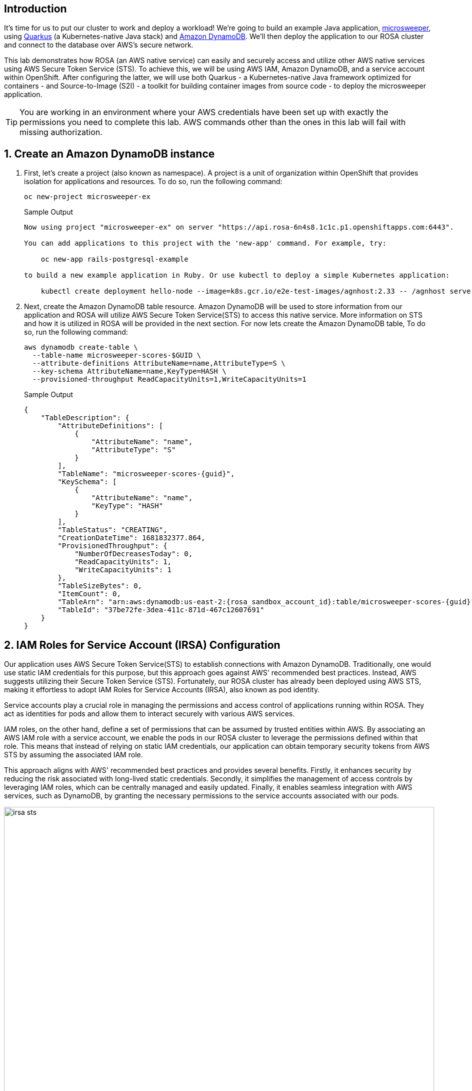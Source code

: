== Introduction

It's time for us to put our cluster to work and deploy a workload! We're going to build an example Java application, https://github.com/redhat-mw-demos/microsweeper-quarkus/tree/ROSA[microsweeper], using https://quarkus.io/[Quarkus] (a Kubernetes-native Java stack) and https://aws.amazon.com/dynamodb[Amazon DynamoDB]. We'll then deploy the application to our ROSA cluster and connect to the database over AWS's secure network.

This lab demonstrates how ROSA (an AWS native service) can easily and securely access and utilize other AWS native services using AWS Secure Token Service (STS). To achieve this, we will be using AWS IAM, Amazon DynamoDB, and a service account within OpenShift. After configuring the latter, we will use both Quarkus - a Kubernetes-native Java framework optimized for containers - and Source-to-Image (S2I) - a toolkit for building container images from source code - to deploy the microsweeper application.

[TIP]
====
You are working in an environment where your AWS credentials have been set up with exactly the permissions you need to complete this lab. AWS commands other than the ones in this lab will fail with missing authorization.
====

:numbered:
== Create an Amazon DynamoDB instance

. First, let's create a project (also known as namespace). A project is a unit of organization within OpenShift that provides isolation for applications and resources. To do so, run the following command:
+
[source,sh,role=execute]
----
oc new-project microsweeper-ex
----
+
.Sample Output
[source,text,options=nowrap]
----
Now using project "microsweeper-ex" on server "https://api.rosa-6n4s8.1c1c.p1.openshiftapps.com:6443".

You can add applications to this project with the 'new-app' command. For example, try:

    oc new-app rails-postgresql-example

to build a new example application in Ruby. Or use kubectl to deploy a simple Kubernetes application:

    kubectl create deployment hello-node --image=k8s.gcr.io/e2e-test-images/agnhost:2.33 -- /agnhost serve-hostname
----

. Next, create the Amazon DynamoDB table resource. Amazon DynamoDB will be used to store information from our application and ROSA will utilize AWS Secure Token Service(STS) to access this native service. More information on STS and how it is utilized in ROSA will be provided in the next section. For now lets create the Amazon DynamoDB table, To do so, run the following command:
+
[source,sh,role=execute]
----
aws dynamodb create-table \
  --table-name microsweeper-scores-$GUID \
  --attribute-definitions AttributeName=name,AttributeType=S \
  --key-schema AttributeName=name,KeyType=HASH \
  --provisioned-throughput ReadCapacityUnits=1,WriteCapacityUnits=1
----
+
.Sample Output
[source,json,options=nowrap,subs="attributes"]
----
{
    "TableDescription": {
        "AttributeDefinitions": [
            {
                "AttributeName": "name",
                "AttributeType": "S"
            }
        ],
        "TableName": "microsweeper-scores-{guid}",
        "KeySchema": [
            {
                "AttributeName": "name",
                "KeyType": "HASH"
            }
        ],
        "TableStatus": "CREATING",
        "CreationDateTime": 1681832377.864,
        "ProvisionedThroughput": {
            "NumberOfDecreasesToday": 0,
            "ReadCapacityUnits": 1,
            "WriteCapacityUnits": 1
        },
        "TableSizeBytes": 0,
        "ItemCount": 0,
        "TableArn": "arn:aws:dynamodb:us-east-2:{rosa_sandbox_account_id}:table/microsweeper-scores-{guid}",
        "TableId": "37be72fe-3dea-411c-871d-467c12607691"
    }
}
----

== IAM Roles for Service Account (IRSA) Configuration

Our application uses AWS Secure Token Service(STS) to establish connections with Amazon DynamoDB. Traditionally, one would use static IAM credentials for this purpose, but this approach goes against AWS' recommended best practices. Instead, AWS suggests utilizing their Secure Token Service (STS). Fortunately, our ROSA cluster has already been deployed using AWS STS, making it effortless to adopt IAM Roles for Service Accounts (IRSA), also known as pod identity.

Service accounts play a crucial role in managing the permissions and access control of applications running within ROSA. They act as identities for pods and allow them to interact securely with various AWS services.

IAM roles, on the other hand, define a set of permissions that can be assumed by trusted entities within AWS. By associating an AWS IAM role with a service account, we enable the pods in our ROSA cluster to leverage the permissions defined within that role. This means that instead of relying on static IAM credentials, our application can obtain temporary security tokens from AWS STS by assuming the associated IAM role.

This approach aligns with AWS' recommended best practices and provides several benefits. Firstly, it enhances security by reducing the risk associated with long-lived static credentials. Secondly, it simplifies the management of access controls by leveraging IAM roles, which can be centrally managed and easily updated. Finally, it enables seamless integration with AWS services, such as DynamoDB, by granting the necessary permissions to the service accounts associated with our pods.

image::irsa-sts.jpeg[width=100%]

. First, create a service account to use to assume an IAM role.
To do so, run the following command:
+
[source,sh,role=execute]
----
oc -n microsweeper-ex create serviceaccount microsweeper
----
+
.Sample Output
[source,text,options=nowrap]
----
serviceaccount/microsweeper created
----

. An AWS IAM role has been set up for your service account to use. This role includes permissions to access the DynamoDB database that you created in the previous section. The role that has been created is called `irsa-$GUID`. You will need the *ARN* of that role to associate it with the `microsweeper` service account.

. Examine the role that has been created for you:
+
[source,sh,role=execute]
----
aws iam get-role --role-name irsa-$GUID --output json
----
+
.Sample Output
[source,json,subs="attributes"]
----
{
    "Role": {
        "Path": "/",
        "RoleName": "irsa-{guid}",
        "RoleId": "AROAYA6CBKHNIX2KS3MKM",
        "Arn": "arn:aws:iam::{rosa_sandbox_account_id}:role/irsa-{guid}",
        "CreateDate": "2023-10-04T09:41:29+00:00",
        "AssumeRolePolicyDocument": {
            "Version": "2012-10-17",
            "Statement": [
                {
                    "Effect": "Allow",
                    "Principal": {
                        "Federated": "arn:aws:iam::{rosa_sandbox_account_id}:oidc-provider/rh-oidc.s3.us-east-1.amazonaws.com/26le04kvuuni19cln8ojurfe98j02p3l"
                    },
                    "Action": "sts:AssumeRoleWithWebIdentity",
                    "Condition": {
                        "StringEquals": {
                            "rh-oidc.s3.us-east-1.amazonaws.com/26le04kvuuni19cln8ojurfe98j02p3l:sub": "system:serviceaccount:microsweeper-ex:microsweeper"
                        }
                    }
                }
            ]
        },
        "Description": "IRSA Role ({guid})",
        "MaxSessionDuration": 3600,
        "RoleLastUsed": {}
    }
}
----
+
Note how the service account `microsweeper` in the namespace `microsweeper-ex` has been granted the permissions to assume the role. Also note that creating this service account in another namespace would therefore not work to elevate the service account's permissions.

. Get the Role ARN:
+
[source,sh,role=execute]
----
ROLE_ARN=$(aws iam get-role --role-name irsa-$GUID --output json | jq -r .Role.Arn)

echo $ROLE_ARN
----
+
.Sample Output
[source,texinfo,subs="attributes"]
----
arn:aws:iam::{rosa_sandbox_account_id}:role/irsa-{guid}
----

. Now you can annotate the service account with the ARN of the pre-created IAM role.
To do so, run the following command:
+
[source,sh,role=execute]
----
oc -n microsweeper-ex annotate serviceaccount microsweeper eks.amazonaws.com/role-arn=$ROLE_ARN
----
+
.Sample Output
[source,text,options=nowrap]
----
serviceaccount/microsweeper annotated
----

== Deploy the Microsweeper app

Now that we've got a DynamoDB instance up and running and our IRSA configuration completed, let's deploy our application.

The example application that we use is a Quarkus application. You can find the source code for the application at https://github.com/rhpds/rosa-workshop-app.git. But for the purposes of this experience you will be deploying a pre-built container image.

. Create the *microsweeper-appservice* `Deployment`:
+
[source,sh,role=execute]
----
cat <<EOF | oc apply -f -
---
apiVersion: apps/v1
kind: Deployment
metadata:
  name: microsweeper-appservice
  namespace: microsweeper-ex
spec:
  replicas: 1
  selector:
    matchLabels:
      deployment: microsweeper-appservice
      app.kubernetes.io/name: microsweeper-appservice
  template:
    metadata:
      labels:
        deployment: microsweeper-appservice
        app.kubernetes.io/name: microsweeper-appservice
    spec:
      serviceAccountName: microsweeper
      containers:
      - name: microsweeper-appservice
        env:
        - name: AWS_REGION
          value: $(aws configure get region)
        - name: DYNAMODB_AWS_CREDENTIALS_TYPE
          value: default
        - name: DYNAMODB_TABLE
          value: microsweeper-scores-$GUID
        image: quay.io/rhpds/microsweeper:1.0.0
        imagePullPolicy: IfNotPresent        
        ports:
        - containerPort: 8080
          protocol: TCP
EOF
----
+
.Sample Output
[source,texinfo]
----
deployment.apps/microsweeper-appservice created
----
+
[TIP]
====
The application is configured using environment variables and the service account name.

* `serviceAccountName: microsweeper` tells OpenShift to use the service account that you configured previously to run this pod.
* `AWS_REGION` tells the application in which region the database table is deployed.
* `DYNAMODB_AWS__CREDENTIALS_TYPE` tells the Quarkus database client to look for credentials in the usual places (amongst which is our service account)
* `DYNAMODB_TABLE` is the name of the database table that you previously created.
====

. Now that your application is running we need to make the application accessible outside of your OpenShift clusterso that you can test it.
+
Create the `Service` for the application:
+
[source,sh,role=execute]
----
oc -n microsweeper-ex expose deployment microsweeper-appservice
----
+
.Sample Output
[source,texinfo]
----
service/microsweeper-appservice exposed
----

. And finally create a `Route` that publishes this application. This particular route will have TLS encryption (`edge`) and redirect `http` requests to `https` (`Redirect)`.
+
[source,sh,role=execute]
----
oc -n microsweeper-ex create route edge --service=microsweeper-appservice --insecure-policy=Redirect
----
+
.Sample Output
[source,texinfo]
----
route.route.openshift.io/microsweeper-appservice created
----

=== Test the application

. Get the the URL for your application route:

[source,sh,role=execute]
----
echo "https://$(oc -n microsweeper-ex get route microsweeper-appservice -o jsonpath='{.spec.host}')"
----

.Sample Output
[source,text,options=nowrap]
----
https://microsweeper-appservice-microsweeper-ex.apps.rosa-6n4s8.1c1c.p1.openshiftapps.com
----

. Use the returned URL to open the Microsweeper application in a web browser of your choice.
+
You should be able to play a few games and have the score persist in the database.

=== Application IP

Let's take a quick look at what IP the application resolves to.

Back in your terminal, run the following command:

[source,sh,role=execute]
----
nslookup $(oc -n microsweeper-ex get route microsweeper-appservice -o jsonpath='{.spec.host}')
----

.Sample Output
[source,text,options=nowrap]
----
Server:         192.168.0.2
Address:        192.168.0.2#53

Non-authoritative answer:
Name:   microsweeper-appservice-microsweeper-ex.apps.rosa.rosa-7v44k.u7g2.p3.openshiftapps.com
Address: 3.21.3.12
----

Notice the IP address;
can you guess where it comes from?

It comes from the ROSA Load Balancer.
In this workshop, we are using a public cluster which means the load balancer is exposed to the Internet.
If this was a private cluster, you would have to have connectivity to the VPC ROSA is running on.
This could be via a VPN connection, AWS DirectConnect, or something else.

== Summary

Here you learned:

* Create an AWS DynamoDB table for your application to use
* Create a service account to use IAM Roles for Service Accounts (IRSA)
* Deploy the Microsweeper application and connect it to AWS DynamoDB as the backend database
* Access the publicly exposed Microsweeper app using OpenShift routes
